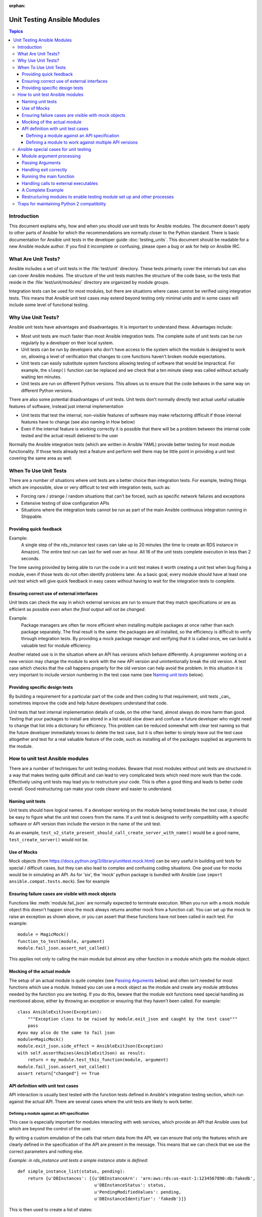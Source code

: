 :orphan:

.. _testing_units_modules:

****************************
Unit Testing Ansible Modules
****************************

.. highlight:: python

.. contents:: Topics

Introduction
============

This document explains why, how and when you should use unit tests for Ansible modules.
The document doesn't apply to other parts of Ansible for which the recommendations are
normally closer to the Python standard.  There is basic documentation for Ansible unit
tests in the developer guide :doc:`testing_units`.  This document should
be readable for a new Ansible module author. If you find it incomplete or confusing,
please open a bug or ask for help on Ansible IRC.

What Are Unit Tests?
====================

Ansible includes a set of unit tests in the :file:`test/unit` directory. These tests primarily cover the
internals but can also can cover Ansible modules.  The structure of the unit tests matches
the structure of the code base, so the tests that reside in the :file:`test/unit/modules/` directory
are organized by module groups.

Integration tests can be used for most modules, but there are situations where
cases cannot be verified using integration tests.  This means that Ansible unit test cases
may extend beyond testing only minimal units and in some cases will include some
level of functional testing.


Why Use Unit Tests?
===================

Ansible unit tests have advantages and disadvantages. It is important to understand these.
Advantages include:

* Most unit tests are much faster than most Ansible integration tests.  The complete suite
  of unit tests can be run regularly by a developer on their local system.
* Unit tests can be run by developers who don't have access to the system which the module is
  designed to work on, allowing a level of verification that changes to core functions
  haven't broken module expectations.
* Unit tests can easily substitute system functions allowing testing of software that
  would be impractical.  For example, the ``sleep()`` function can be replaced and we check
  that a ten minute sleep was called without actually waiting ten minutes.
* Unit tests are run on different Python versions. This allows us to
  ensure that the code behaves in the same way on different Python versions.

There are also some potential disadvantages of unit tests. Unit tests don't normally
directly test actual useful valuable features of software, instead just internal
implementation

* Unit tests that test the internal, non-visible features of software may make
  refactoring difficult if those internal features have to change (see also naming in How
  below)
* Even if the internal feature is working correctly it is possible that there will be a
  problem between the internal code tested and the actual result delivered to the user

Normally the Ansible integration tests (which are written in Ansible YAML) provide better
testing for most module functionality.  If those tests already test a feature and perform
well there may be little point in providing a unit test covering the same area as well.

When To Use Unit Tests
======================

There are a number of situations where unit tests are a better choice than integration
tests. For example, testing things which are impossible, slow or very difficult to test
with integration tests, such as:

* Forcing rare / strange / random situations that can't be forced, such as specific network
  failures and exceptions
* Extensive testing of slow configuration APIs
* Situations where the integration tests cannot be run as part of the main Ansible
  continuous integration running in Shippable.



Providing quick feedback
------------------------

Example:
  A single step of the rds_instance test cases can take up to 20
  minutes (the time to create an RDS instance in Amazon).  The entire
  test run can last for well over an hour.  All 16 of the unit tests
  complete execution in less than 2 seconds.

The time saving provided by being able to run the code in a unit test makes it worth
creating a unit test when bug fixing a module, even if those tests do not often identify
problems later.  As a basic goal, every module should have at least one unit test which
will give quick feedback in easy cases without having to wait for the integration tests to
complete.

Ensuring correct use of external interfaces
-------------------------------------------

Unit tests can check the way in which external services are run to ensure that they match
specifications or are as efficient as possible *even when the final output will not be changed*.

Example:
  Package managers are often far more efficient when installing multiple packages at once
  rather than each package separately. The final result is the
  same: the packages are all installed, so the efficiency is difficult to verify through
  integration tests. By providing a mock package manager and verifying that it is called
  once, we can build a valuable test for module efficiency.

Another related use is in the situation where an API has versions which behave
differently. A programmer working on a new version may change the module to work with the
new API version and unintentionally break the old version.  A test case
which checks that the call happens properly for the old version can help avoid the
problem.  In this situation it is very important to include version numbering in the test case
name (see `Naming unit tests`_ below).

Providing specific design tests
--------------------------------

By building a requirement for a particular part of the
code and then coding to that requirement, unit tests _can_ sometimes improve the code and
help future developers understand that code.

Unit tests that test internal implementation details of code, on the other hand, almost
always do more harm than good.  Testing that your packages to install are stored in a list
would slow down and confuse a future developer who might need to change that list into a
dictionary for efficiency. This problem can be reduced somewhat with clear test naming so
that the future developer immediately knows to delete the test case, but it is often
better to simply leave out the test case altogether and test for a real valuable feature
of the code, such as installing all of the packages supplied as arguments to the module.


How to unit test Ansible modules
================================

There are a number of techniques for unit testing modules.  Beware that most
modules without unit tests are structured in a way that makes testing quite difficult and
can lead to very complicated tests which need more work than the code.  Effectively using unit
tests may lead you to restructure your code. This is often a good thing and leads
to better code overall. Good restructuring can make your code clearer and easier to understand.


Naming unit tests
-----------------

Unit tests should have logical names. If a developer working on the module being tested
breaks the test case, it should be easy to figure what the unit test covers from the name.
If a unit test is designed to verify compatibility with a specific software or API version
then include the version in the name of the unit test.

As an example, ``test_v2_state_present_should_call_create_server_with_name()`` would be a
good name, ``test_create_server()`` would not be.


Use of Mocks
------------

Mock objects (from https://docs.python.org/3/library/unittest.mock.html) can be very
useful in building unit tests for special / difficult cases, but they can also
lead to complex and confusing coding situations.  One good use for mocks would be in
simulating an API. As for 'six', the 'mock' python package is bundled with Ansible (use
``import ansible.compat.tests.mock``). See for example

Ensuring failure cases are visible with mock objects
----------------------------------------------------

Functions like :meth:`module.fail_json` are normally expected to terminate execution. When you
run with a mock module object this doesn't happen since the mock always returns another mock
from a function call. You can set up the mock to raise an exception as shown above, or you can
assert that these functions have not been called in each test. For example::

  module = MagicMock()
  function_to_test(module, argument)
  module.fail_json.assert_not_called()

This applies not only to calling the main module but almost any other
function in a module which gets the module object.


Mocking of the actual module
----------------------------

The setup of an actual module is quite complex (see `Passing Arguments`_ below) and often
isn't needed for most functions which use a module. Instead you can use a mock object as
the module and create any module attributes needed by the function you are testing. If
you do this, beware that the module exit functions need special handling as mentioned
above, either by throwing an exception or ensuring that they haven't been called. For example::

    class AnsibleExitJson(Exception):
        """Exception class to be raised by module.exit_json and caught by the test case"""
        pass
    #you may also do the same to fail json
    module=MagicMock()
    module.exit_json.side_effect = AnsibleExitJson(Exception)
    with self.assertRaises(AnsibleExitJson) as result:
        return = my_module.test_this_function(module, argument)
    module.fail_json.assert_not_called()
    assert return["changed"] == True

API definition with unit test cases
-----------------------------------

API interaction is usually best tested with the function tests defined in Ansible's
integration testing section, which run against the actual API.  There are several cases
where the unit tests are likely to work better.

Defining a module against an API specification
~~~~~~~~~~~~~~~~~~~~~~~~~~~~~~~~~~~~~~~~~~~~~~

This case is especially important for modules interacting with web services, which provide
an API that Ansible uses but which are beyond the control of the user.

By writing a custom emulation of the calls that return data from the API, we can ensure
that only the features which are clearly defined in the specification of the API are
present in the message.  This means that we can check that we use the correct
parameters and nothing else.


*Example:  in rds_instance unit tests a simple instance state is defined*::

    def simple_instance_list(status, pending):
        return {u'DBInstances': [{u'DBInstanceArn': 'arn:aws:rds:us-east-1:1234567890:db:fakedb',
                                  u'DBInstanceStatus': status,
                                  u'PendingModifiedValues': pending,
                                  u'DBInstanceIdentifier': 'fakedb'}]}

This is then used to create a list of states::

    rds_client_double = MagicMock()
    rds_client_double.describe_db_instances.side_effect = [
        simple_instance_list('rebooting', {"a": "b", "c": "d"}),
        simple_instance_list('available', {"c": "d", "e": "f"}),
        simple_instance_list('rebooting', {"a": "b"}),
        simple_instance_list('rebooting', {"e": "f", "g": "h"}),
        simple_instance_list('rebooting', {}),
        simple_instance_list('available', {"g": "h", "i": "j"}),
        simple_instance_list('rebooting', {"i": "j", "k": "l"}),
        simple_instance_list('available', {}),
        simple_instance_list('available', {}),
    ]

These states are then used as returns from a mock object to ensure that the ``await`` function
waits through all of the states that would mean the RDS instance has not yet completed
configuration::

   rds_i.await_resource(rds_client_double, "some-instance", "available", mod_mock,
                        await_pending=1)
   assert(len(sleeper_double.mock_calls) > 5), "await_pending didn't wait enough"

By doing this we check that the ``await`` function will keep waiting through
potentially unusual that it would be impossible to reliably trigger through the
integration tests but which happen unpredictably in reality.

Defining a module to work against multiple API versions
~~~~~~~~~~~~~~~~~~~~~~~~~~~~~~~~~~~~~~~~~~~~~~~~~~~~~~~

This case is especially important for modules interacting with many different versions of
software; for example, package installation modules that might be expected to work with
many different operating system versions.

By using previously stored data from various versions of an API we can ensure that the
code is tested against the actual data which will be sent from that version of the system
even when the version is very obscure and unlikely to be available during testing.

Ansible special cases for unit testing
======================================

There are a number of special cases for unit testing the environment of an Ansible module.
The most common are documented below, and suggestions for others can be found by looking
at the source code of the existing unit tests or asking on the Ansible IRC channel or mailing
lists.

Module argument processing
--------------------------

There are two problems with running the main function of a module:

* Since the module is supposed to accept arguments on ``STDIN`` it is a bit difficult to
  set up the arguments correctly so that the module will get them as parameters.
* All modules should finish by calling either the :meth:`module.fail_json` or
  :meth:`module.exit_json`, but these won't work correctly in a testing environment.

Passing Arguments
-----------------

.. This section should be updated once https://github.com/ansible/ansible/pull/31456 is
   closed since the function below will be provided in a library file.

To pass arguments to a module correctly, use a function that stores the
parameters in a special string variable.  Module creation and argument processing is
handled through the :class:`AnsibleModule` object in the basic section of the utilities. Normally
this accepts input on ``STDIN``, which is not convenient for unit testing. When the special
variable is set it will be treated as if the input came on ``STDIN`` to the module.::

    import json
    from ansible.module_utils._text import to_bytes

    def set_module_args(args):
        args = json.dumps({'ANSIBLE_MODULE_ARGS': args})
        basic._ANSIBLE_ARGS = to_bytes(args)

    simply call that function before setting up your module

        def test_already_registered(self):
            set_module_args({
                'activationkey': 'key',
                'username': 'user',
                'password': 'pass',
            })

Handling exit correctly
-----------------------

.. This section should be updated once https://github.com/ansible/ansible/pull/31456 is
   closed since the exit and failure functions below will be provided in a library file.

The :meth:`module.exit_json` function won't work properly in a testing environment since it
writes error information to ``STDOUT`` upon exit, where it
is difficult to examine. This can be mitigated by replacing it (and :meth:`module.fail_json`) with
a function that raises an exception::

    def exit_json(*args, **kwargs):
        if 'changed' not in kwargs:
            kwargs['changed'] = False
        raise AnsibleExitJson(kwargs)

Now you can ensure that the first function called is the one you expected simply by
testing for the correct exception::

    def test_returned_value(self):
        set_module_args({
            'activationkey': 'key',
            'username': 'user',
            'password': 'pass',
        })
       with self.assertRaises(AnsibleExitJson) as result:
           my_module.main()

The same technique can be used to replace :meth:`module.fail_json` (which is used for failure
returns from modules) and for the ``aws_module.fail_json_aws()`` (used in modules for Amazon
Web Services).

Running the main function
-------------------------

If you do want to run the actual main function of a module you must import the module, set
the arguments as above, set up the appropriate exit exception and then run the module::

    # This test is based around pytest's features for individual test functions
    import pytest
    import ansible.modules.module.group.my_modulle as my_module

    def test_main_function(monkeypatch):
        monkeypatch.setattr(my_module.AnsibleModule, "exit_json", fake_exit_json)
        set_module_args({
            'activationkey': 'key',
            'username': 'user',
            'password': 'pass',
        })
        my_module.main()


Handling calls to external executables
--------------------------------------

Module must use :meth:`AnsibleModule.run_command` in order to execute an external command. This
method needs to be mocked:

Here is a simple mock of :meth:`AnsibleModule.run_command` (taken from :file:`test/units/modules/packaging/os/test_rhn_register.py`)::

        with patch.object(basic.AnsibleModule, 'run_command') as run_command:
            run_command.return_value = 0, '', ''  # successful execution, no output
                with self.assertRaises(AnsibleExitJson) as result:
                    self.module.main()
                self.assertFalse(result.exception.args[0]['changed'])
        # Check that run_command has been called
        run_command.assert_called_once_with('/usr/bin/command args')
        self.assertEqual(run_command.call_count, 1)
        self.assertFalse(run_command.called)


A Complete Example
------------------

The following example is a complete skeleton that reuses the mocks explained above and adds a new
mock for :meth:`Ansible.get_bin_path`::

    import json

    from units.compat import unittest
    from units.compat.mock import patch
    from ansible.module_utils import basic
    from ansible.module_utils._text import to_bytes
    from ansible.modules.namespace import my_module


    def set_module_args(args):
        """prepare arguments so that they will be picked up during module creation"""
        args = json.dumps({'ANSIBLE_MODULE_ARGS': args})
        basic._ANSIBLE_ARGS = to_bytes(args)


    class AnsibleExitJson(Exception):
        """Exception class to be raised by module.exit_json and caught by the test case"""
        pass


    class AnsibleFailJson(Exception):
        """Exception class to be raised by module.fail_json and caught by the test case"""
        pass


    def exit_json(*args, **kwargs):
        """function to patch over exit_json; package return data into an exception"""
        if 'changed' not in kwargs:
            kwargs['changed'] = False
        raise AnsibleExitJson(kwargs)


    def fail_json(*args, **kwargs):
        """function to patch over fail_json; package return data into an exception"""
        kwargs['failed'] = True
        raise AnsibleFailJson(kwargs)


    def get_bin_path(self, arg, required=False):
        """Mock AnsibleModule.get_bin_path"""
        if arg.endswith('my_command'):
            return '/usr/bin/my_command'
        else:
            if required:
                fail_json(msg='%r not found !' % arg)


    class TestMyModule(unittest.TestCase):

        def setUp(self):
            self.mock_module_helper = patch.multiple(basic.AnsibleModule,
                                                     exit_json=exit_json,
                                                     fail_json=fail_json,
                                                     get_bin_path=get_bin_path)
            self.mock_module_helper.start()
            self.addCleanup(self.mock_module_helper.stop)

        def test_module_fail_when_required_args_missing(self):
            with self.assertRaises(AnsibleFailJson):
                set_module_args({})
                self.module.main()


        def test_ensure_command_called(self):
            set_module_args({
                'param1': 10,
                'param2': 'test',
            })

            with patch.object(basic.AnsibleModule, 'run_command') as mock_run_command:
                stdout = 'configuration updated'
                stderr = ''
                rc = 0
                mock_run_command.return_value = rc, stdout, stderr  # successful execution

                with self.assertRaises(AnsibleExitJson) as result:
                    my_module.main()
                self.assertFalse(result.exception.args[0]['changed']) # ensure result is changed

            mock_run_command.assert_called_once_with('/usr/bin/my_command --value 10 --name test')


Restructuring modules to enable testing module set up and other processes
-------------------------------------------------------------------------

Often modules have a ``main()`` function which sets up the module and then performs other
actions. This can make it difficult to check argument processing. This can be made easier by
moving module configuration and initialization into a separate function. For example::

    argument_spec = dict(
        # module function variables
        state=dict(choices=['absent', 'present', 'rebooted', 'restarted'], default='present'),
        apply_immediately=dict(type='bool', default=False),
        wait=dict(type='bool', default=False),
        wait_timeout=dict(type='int', default=600),
        allocated_storage=dict(type='int', aliases=['size']),
        db_instance_identifier=dict(aliases=["id"], required=True),
    )

    def setup_module_object():
        module = AnsibleAWSModule(
            argument_spec=argument_spec,
            required_if=required_if,
            mutually_exclusive=[['old_instance_id', 'source_db_instance_identifier',
                                 'db_snapshot_identifier']],
        )
        return module

    def main():
        module = setup_module_object()
        validate_parameters(module)
        conn = setup_client(module)
        return_dict = run_task(module, conn)
        module.exit_json(**return_dict)

This now makes it possible to run tests against the module initiation function::

    def test_rds_module_setup_fails_if_db_instance_identifier_parameter_missing():
        # db_instance_identifier parameter is missing
        set_module_args({
            'state': 'absent',
            'apply_immediately': 'True',
         })

        with self.assertRaises(AnsibleFailJson) as result:
             self.module.setup_json

See also ``test/units/module_utils/aws/test_rds.py``

Note that the ``argument_spec`` dictionary is visible in a module variable. This has
advantages, both in allowing explicit testing of the arguments and in allowing the easy
creation of module objects for testing.

The same restructuring technique can be valuable for testing other functionality, such as the part of the module which queries the object that the module configures.

Traps for maintaining Python 2 compatibility
============================================

If you use the ``mock`` library from the Python 2.6 standard library, a number of the
assert functions are missing but will return as if successful.  This means that test cases should take great care *not* use
functions marked as _new_ in the Python 3 documentation, since the tests will likely always
succeed even if the code is broken when run on older versions of Python.

A helpful development approach to this should be to ensure that all of the tests have been
run under Python 2.6 and that each assertion in the test cases has been checked to work by breaking
the code in Ansible to trigger that failure.

.. warning:: Maintain Python 2.6 compatibility

    Please remember that modules need to maintain compatibility with Python 2.6 so the unittests for
    modules should also be compatible with Python 2.6.


.. seealso::

   :doc:`testing_units`
       Ansible unit tests documentation
   :doc:`testing_running_locally`
       Running tests locally including gathering and reporting coverage data
   :doc:`developing_modules`
       How to develop modules
   `Python 3 documentation - 26.4. unittest — Unit testing framework <https://docs.python.org/3/library/unittest.html>`_
       The documentation of the unittest framework in python 3
   `Python 2 documentation - 25.3. unittest — Unit testing framework <https://docs.python.org/3/library/unittest.html>`_
       The documentation of the earliest supported unittest framework - from Python 2.6
   `pytest: helps you write better programs <https://docs.pytest.org/en/latest/>`_
       The documentation of pytest - the framework actually used to run Ansible unit tests
   `Development Mailing List <https://groups.google.com/group/ansible-devel>`_
       Mailing list for development topics
   `Testing Your Code (from The Hitchhiker's Guide to Python!) <https://docs.python-guide.org/writing/tests/>`_
       General advice on testing Python code
   `Uncle Bob's many videos on YouTube <https://www.youtube.com/watch?v=QedpQjxBPMA&list=PLlu0CT-JnSasQzGrGzddSczJQQU7295D2>`_
       Unit testing is a part of the of various philosophies of software development, including
       Extreme Programming (XP), Clean Coding.  Uncle Bob talks through how to benfit from this
   `"Why Most Unit Testing is Waste" https://rbcs-us.com/documents/Why-Most-Unit-Testing-is-Waste.pdf`
       An article warning against the costs of unit testing
   `'A Response to "Why Most Unit Testing is Waste"' https://henrikwarne.com/2014/09/04/a-response-to-why-most-unit-testing-is-waste/`
       An response pointing to how to maintain the value of unit tests
